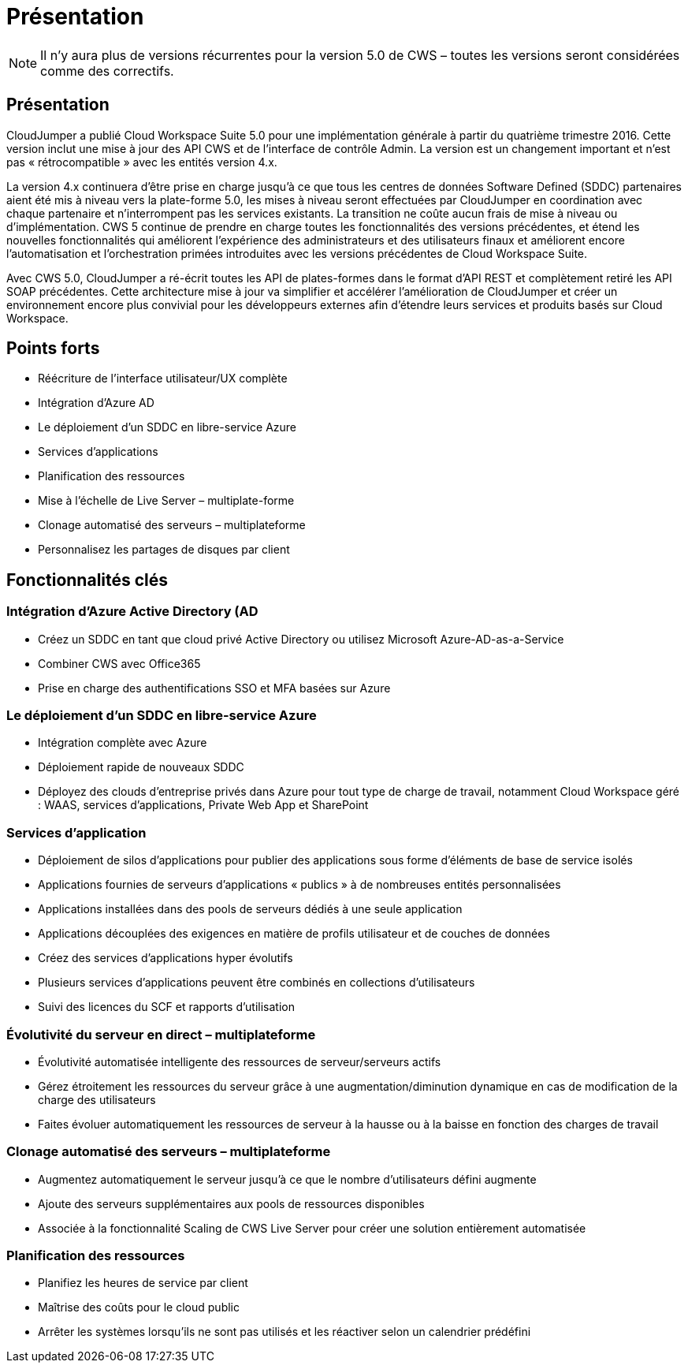 = Présentation
:allow-uri-read: 



NOTE: Il n'y aura plus de versions récurrentes pour la version 5.0 de CWS – toutes les versions seront considérées comme des correctifs.



== Présentation

CloudJumper a publié Cloud Workspace Suite 5.0 pour une implémentation générale à partir du quatrième trimestre 2016. Cette version inclut une mise à jour des API CWS et de l'interface de contrôle Admin. La version est un changement important et n'est pas « rétrocompatible » avec les entités version 4.x.

La version 4.x continuera d'être prise en charge jusqu'à ce que tous les centres de données Software Defined (SDDC) partenaires aient été mis à niveau vers la plate-forme 5.0, les mises à niveau seront effectuées par CloudJumper en coordination avec chaque partenaire et n'interrompent pas les services existants. La transition ne coûte aucun frais de mise à niveau ou d'implémentation. CWS 5 continue de prendre en charge toutes les fonctionnalités des versions précédentes, et étend les nouvelles fonctionnalités qui améliorent l'expérience des administrateurs et des utilisateurs finaux et améliorent encore l'automatisation et l'orchestration primées introduites avec les versions précédentes de Cloud Workspace Suite.

Avec CWS 5.0, CloudJumper a ré-écrit toutes les API de plates-formes dans le format d'API REST et complètement retiré les API SOAP précédentes. Cette architecture mise à jour va simplifier et accélérer l'amélioration de CloudJumper et créer un environnement encore plus convivial pour les développeurs externes afin d'étendre leurs services et produits basés sur Cloud Workspace.



== Points forts

* Réécriture de l'interface utilisateur/UX complète
* Intégration d'Azure AD
* Le déploiement d'un SDDC en libre-service Azure
* Services d'applications
* Planification des ressources
* Mise à l'échelle de Live Server – multiplate-forme
* Clonage automatisé des serveurs – multiplateforme
* Personnalisez les partages de disques par client




== Fonctionnalités clés



=== Intégration d'Azure Active Directory (AD

* Créez un SDDC en tant que cloud privé Active Directory ou utilisez Microsoft Azure-AD-as-a-Service
* Combiner CWS avec Office365
* Prise en charge des authentifications SSO et MFA basées sur Azure




=== Le déploiement d'un SDDC en libre-service Azure

* Intégration complète avec Azure
* Déploiement rapide de nouveaux SDDC
* Déployez des clouds d'entreprise privés dans Azure pour tout type de charge de travail, notamment Cloud Workspace géré : WAAS, services d'applications, Private Web App et SharePoint




=== Services d'application

* Déploiement de silos d'applications pour publier des applications sous forme d'éléments de base de service isolés
* Applications fournies de serveurs d'applications « publics » à de nombreuses entités personnalisées
* Applications installées dans des pools de serveurs dédiés à une seule application
* Applications découplées des exigences en matière de profils utilisateur et de couches de données
* Créez des services d'applications hyper évolutifs
* Plusieurs services d'applications peuvent être combinés en collections d'utilisateurs
* Suivi des licences du SCF et rapports d'utilisation




=== Évolutivité du serveur en direct – multiplateforme

* Évolutivité automatisée intelligente des ressources de serveur/serveurs actifs
* Gérez étroitement les ressources du serveur grâce à une augmentation/diminution dynamique en cas de modification de la charge des utilisateurs
* Faites évoluer automatiquement les ressources de serveur à la hausse ou à la baisse en fonction des charges de travail




=== Clonage automatisé des serveurs – multiplateforme

* Augmentez automatiquement le serveur jusqu'à ce que le nombre d'utilisateurs défini augmente
* Ajoute des serveurs supplémentaires aux pools de ressources disponibles
* Associée à la fonctionnalité Scaling de CWS Live Server pour créer une solution entièrement automatisée




=== Planification des ressources

* Planifiez les heures de service par client
* Maîtrise des coûts pour le cloud public
* Arrêter les systèmes lorsqu'ils ne sont pas utilisés et les réactiver selon un calendrier prédéfini


